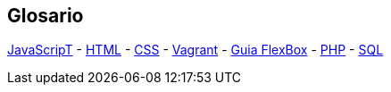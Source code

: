 == Glosario
https://developer.mozilla.org/es/docs/Web/JavaScript-[JavaScripT] - https://developer.mozilla.org/es/docs/Web/HTML[HTML] - https://developer.mozilla.org/es/docs/Learn/CSS[CSS] - https://developer.hashicorp.com/vagrant/tutorials/getting-started[Vagrant] - https://css-tricks.com/snippets/css/a-guide-to-flexbox/[Guia FlexBox] - https://www.php.net/manual/es/[PHP] -  https://www.w3schools.com/sql/[SQL]

